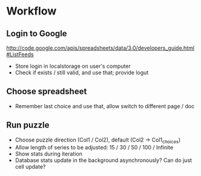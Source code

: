 * Workflow
** Login to Google
   http://code.google.com/apis/spreadsheets/data/3.0/developers_guide.html#ListFeeds
   * Store login in localstorage on user's computer
   * Check if exists / still valid, and use that; provide logut
** Choose spreadsheet
   * Remember last choice and use that, allow switch to different page / doc
** Run puzzle
   * Choose puzzle direction (Col1 / Col2), default (Col2 -> Col1_choices)
   * Allow length of series to be adjusted: 15 / 30 / 50 / 100 / Infinite
   * Show stats during iteration
   * Database stats update in the background asynchronously? Can do just cell update?
